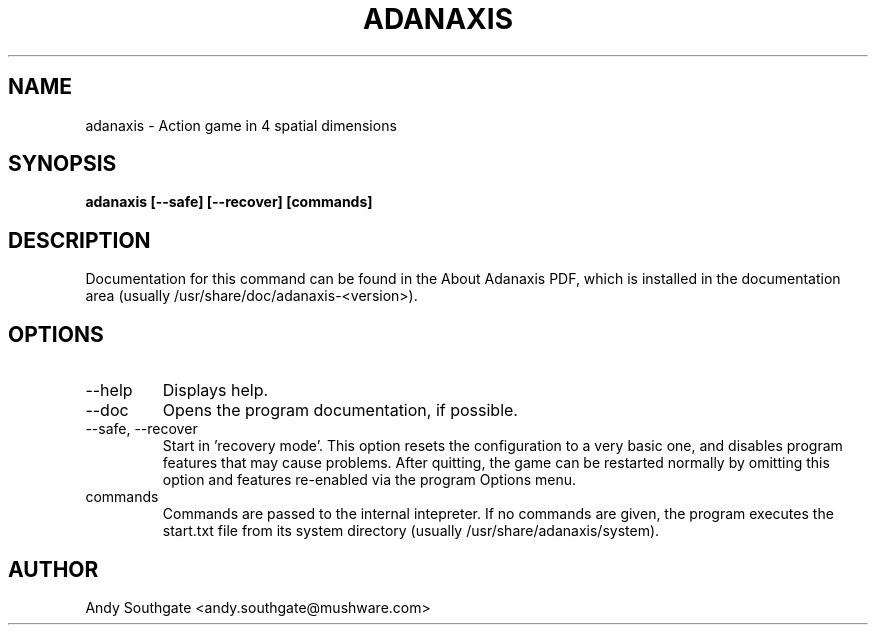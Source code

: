 .\" Process this file with
.\" groff -man -Tascii foo.1
.\"
.TH ADANAXIS 6 "June 2007" Linux "User Manuals"
.SH NAME
adanaxis \- Action game in 4 spatial dimensions
.SH SYNOPSIS
.B adanaxis [--safe] [--recover] [commands]
.SH DESCRIPTION
Documentation for this command can be found in the
About Adanaxis PDF, which is installed in the documentation area (usually /usr/share/doc/adanaxis-<version>).
.SH OPTIONS
.IP "--help"
Displays help.
.IP "--doc"
Opens the program documentation, if possible.
.IP "--safe, --recover"
Start in 'recovery mode'.  This option resets the configuration to a very basic one, and disables program features that may cause problems.  After quitting, the game can be restarted normally by omitting this option and features re-enabled via the program Options menu.
.IP commands
Commands are passed to the internal intepreter.  If no commands are given, the program executes the start.txt file from its system directory (usually /usr/share/adanaxis/system).
.SH AUTHOR
Andy Southgate <andy.southgate@mushware.com>
